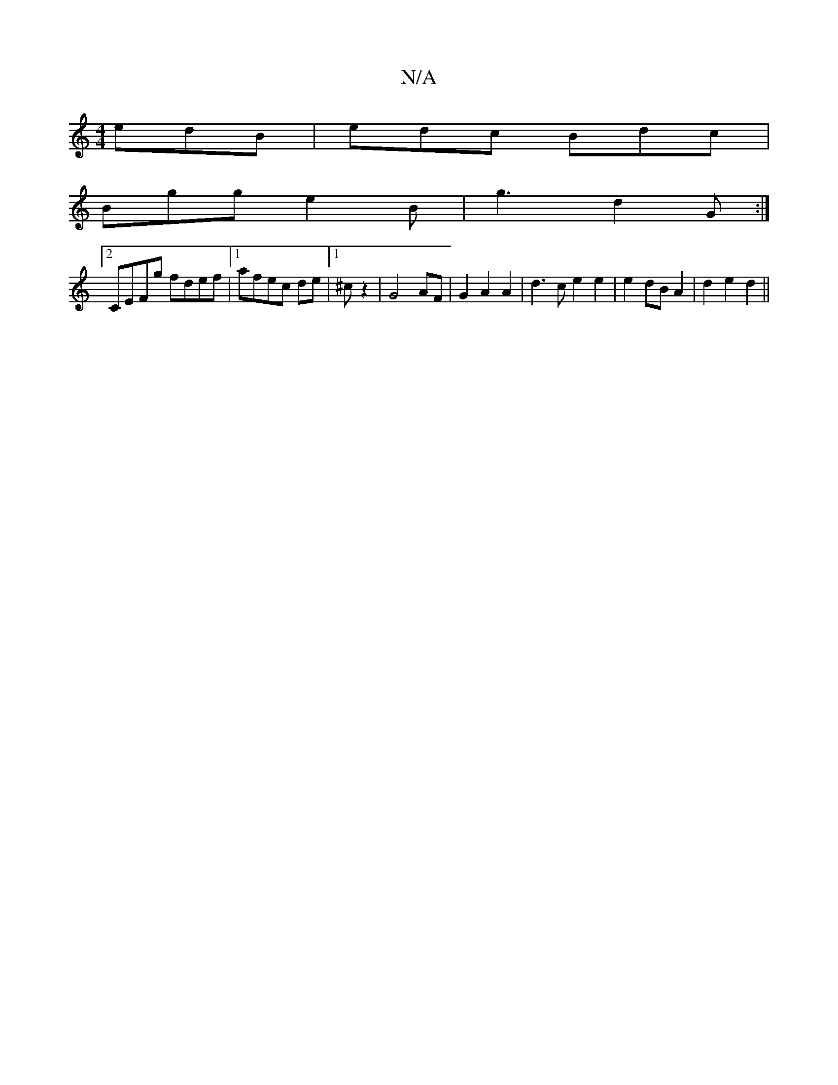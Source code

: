 X:1
T:N/A
M:4/4
R:N/A
K:Cmajor
3 edB|edc Bdc |
Bgg e2 B | g3 d2G:|
[2 CEFg fdef|1 afec de|1 ^c’2 z2 | G4 AF | G2 A2 A2 | d3 c e2 e2 | e2 dB A2|d2 e2 d2||

E3
[|:d>B ||
|:"D" df ~a3 b ag | BDB G z2 |
V:2

E| c2 A2 A2:|
g/e/ | Be fe/